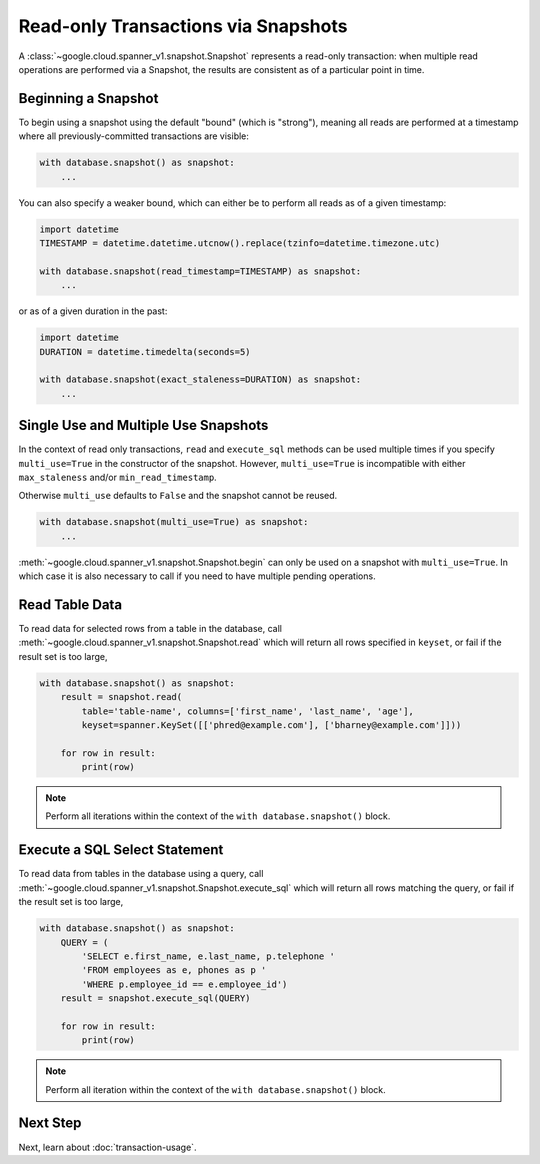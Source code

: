 Read-only Transactions via Snapshots
####################################

A :class:`~google.cloud.spanner_v1.snapshot.Snapshot` represents a read-only
transaction:  when multiple read operations are performed via a Snapshot,
the results are consistent as of a particular point in time.


Beginning a Snapshot
--------------------

To begin using a snapshot using the default "bound" (which is "strong"),
meaning all reads are performed at a timestamp where all previously-committed
transactions are visible:

.. code:: python

    with database.snapshot() as snapshot:
        ...

You can also specify a weaker bound, which can either be to perform all
reads as of a given timestamp:

.. code:: python

    import datetime
    TIMESTAMP = datetime.datetime.utcnow().replace(tzinfo=datetime.timezone.utc)

    with database.snapshot(read_timestamp=TIMESTAMP) as snapshot:
        ...

or as of a given duration in the past:

.. code:: python

    import datetime
    DURATION = datetime.timedelta(seconds=5)

    with database.snapshot(exact_staleness=DURATION) as snapshot:
        ...

Single Use and Multiple Use Snapshots
-------------------------------------

In the context of read only transactions, ``read`` and ``execute_sql``
methods can be used multiple times if you specify ``multi_use=True``
in the constructor of the snapshot.  However, ``multi_use=True`` is
incompatible with either ``max_staleness`` and/or ``min_read_timestamp``.

Otherwise ``multi_use`` defaults to ``False`` and the snapshot cannot be
reused.

.. code:: python

    with database.snapshot(multi_use=True) as snapshot:
        ...

:meth:`~google.cloud.spanner_v1.snapshot.Snapshot.begin` can only be used on a
snapshot with ``multi_use=True``.  In which case it is also necessary
to call if you need to have multiple pending operations.

Read Table Data
---------------

To read data for selected rows from a table in the database, call
:meth:`~google.cloud.spanner_v1.snapshot.Snapshot.read` which will return
all rows specified in ``keyset``, or fail if the result set is too large,

.. code:: python

    with database.snapshot() as snapshot:
        result = snapshot.read(
            table='table-name', columns=['first_name', 'last_name', 'age'],
            keyset=spanner.KeySet([['phred@example.com'], ['bharney@example.com']]))

        for row in result:
            print(row)

.. note::

   Perform all iterations within the context of the ``with database.snapshot()``
   block.


Execute a SQL Select Statement
------------------------------

To read data from tables in the database using a query, call
:meth:`~google.cloud.spanner_v1.snapshot.Snapshot.execute_sql`
which will return all rows matching the query, or fail if the
result set is too large,

.. code:: python

    with database.snapshot() as snapshot:
        QUERY = (
            'SELECT e.first_name, e.last_name, p.telephone '
            'FROM employees as e, phones as p '
            'WHERE p.employee_id == e.employee_id')
        result = snapshot.execute_sql(QUERY)

        for row in result:
            print(row)

.. note::

   Perform all iteration within the context of the ``with database.snapshot()``
   block.


Next Step
---------

Next, learn about :doc:`transaction-usage`.
